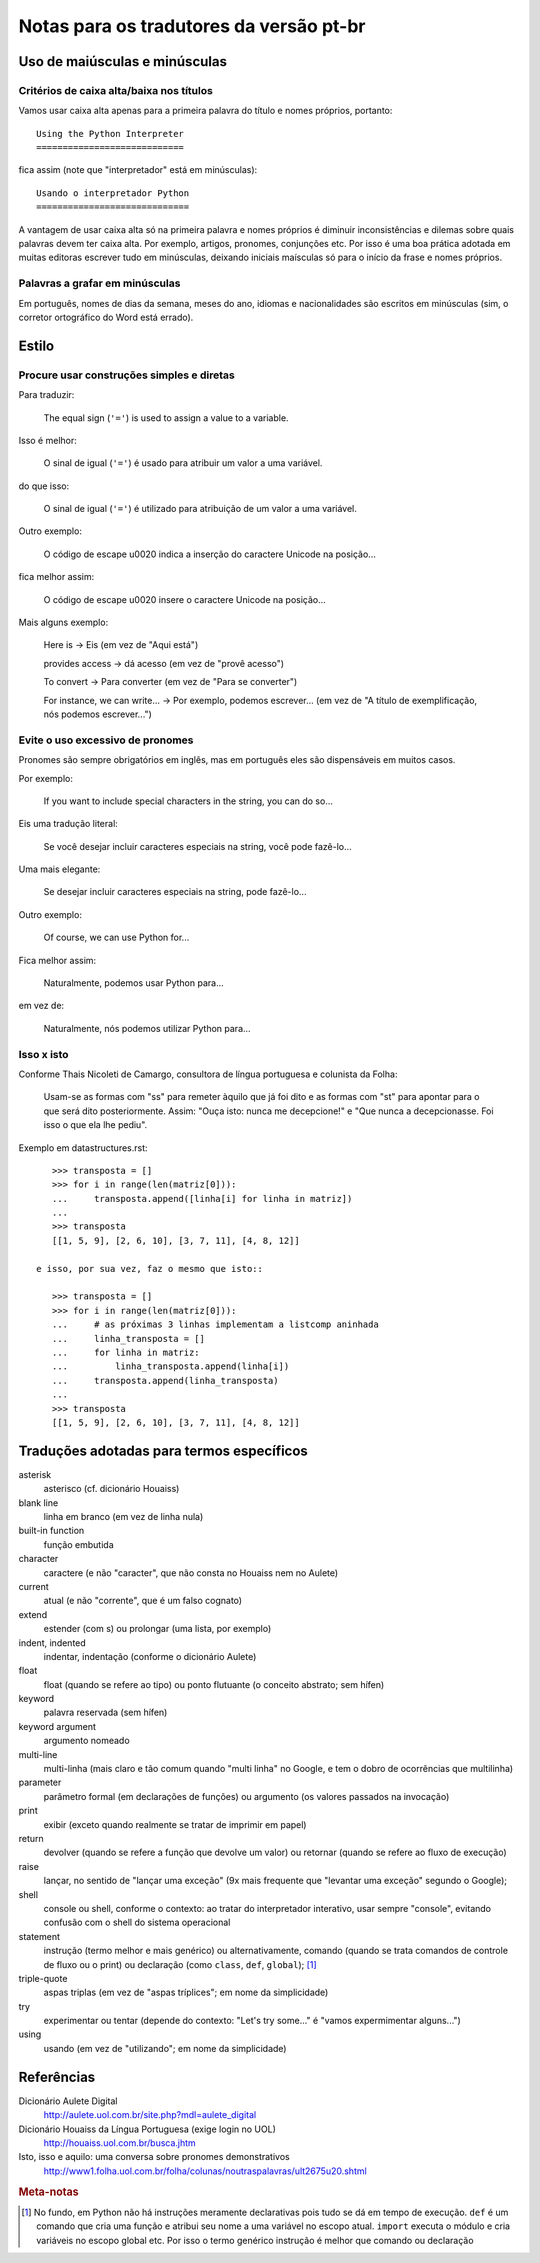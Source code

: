 
.. _notas-tradutores:

########################################
Notas para os tradutores da versão pt-br
########################################

Uso de maiúsculas e minúsculas
================================

Critérios de caixa alta/baixa nos títulos
------------------------------------------

Vamos usar caixa alta apenas para a primeira palavra do título e nomes próprios,
portanto::

  Using the Python Interpreter
  ============================

fica assim (note que "interpretador" está em minúsculas)::

  Usando o interpretador Python
  =============================

A vantagem de usar caixa alta só na primeira palavra e nomes próprios é
diminuir inconsistências e dilemas sobre quais palavras devem ter caixa alta.
Por exemplo, artigos, pronomes, conjunções etc. Por isso é uma boa prática
adotada em muitas editoras escrever tudo em minúsculas, deixando iniciais
maísculas só para o início da frase e nomes próprios.


Palavras a grafar em minúsculas
-------------------------------

Em português, nomes de dias da semana, meses do ano, idiomas e nacionalidades
são escritos em minúsculas (sim, o corretor ortográfico do Word está errado).


Estilo
======

Procure usar construções simples e diretas
-------------------------------------------

Para traduzir:

  The equal sign (``'='``) is used to assign a value to a variable.

Isso é melhor:

  O sinal de igual (``'='``) é usado para atribuir um valor a uma variável.

do que isso:

  O sinal de igual (``'='``) é utilizado para atribuição de um valor a uma variável.


Outro exemplo:

  O código de escape \u0020 indica a inserção do caractere Unicode na posição...

fica melhor assim:

  O código de escape \u0020 insere o caractere Unicode na posição...


Mais alguns exemplo:

  Here is -> Eis (em vez de "Aqui está")

  provides access -> dá acesso (em vez de "provê acesso")

  To convert -> Para converter (em vez de "Para se converter")

  For instance, we can write... -> Por exemplo, podemos escrever...
  (em vez de "A título de exemplificação, nós podemos escrever...")


Evite o uso excessivo de pronomes
---------------------------------

Pronomes são sempre obrigatórios em inglês, mas em português eles são
dispensáveis em muitos casos.

Por exemplo:

  If you want to include special characters in the string, you can do so...

Eis uma tradução literal:

  Se você desejar incluir caracteres especiais na string, você pode fazê-lo...

Uma mais elegante:

  Se desejar incluir caracteres especiais na string, pode fazê-lo...

Outro exemplo:

  Of course, we can use Python for...

Fica melhor assim:

  Naturalmente, podemos usar Python para...

em vez de:

  Naturalmente, nós podemos utilizar Python para...

Isso x isto
-----------

Conforme Thais Nicoleti de Camargo, consultora de língua portuguesa e
colunista da Folha:

  Usam-se as formas com "ss" para remeter àquilo que já foi dito e as formas com
  "st" para apontar para o que será dito posteriormente. Assim: "Ouça isto:
  nunca me decepcione!" e "Que nunca a decepcionasse. Foi isso o que ela lhe
  pediu".

Exemplo em datastructures.rst::

     >>> transposta = []
     >>> for i in range(len(matriz[0])):
     ...     transposta.append([linha[i] for linha in matriz])
     ...
     >>> transposta
     [[1, 5, 9], [2, 6, 10], [3, 7, 11], [4, 8, 12]]

  e isso, por sua vez, faz o mesmo que isto::

     >>> transposta = []
     >>> for i in range(len(matriz[0])):
     ...     # as próximas 3 linhas implementam a listcomp aninhada
     ...     linha_transposta = []
     ...     for linha in matriz:
     ...         linha_transposta.append(linha[i])
     ...     transposta.append(linha_transposta)
     ...
     >>> transposta
     [[1, 5, 9], [2, 6, 10], [3, 7, 11], [4, 8, 12]]


Traduções adotadas para termos específicos
==========================================

asterisk
  asterisco (cf. dicionário Houaiss)

blank line
  linha em branco (em vez de linha nula)

built-in function
  função embutida

character
  caractere (e não "caracter", que não consta no Houaiss nem no Aulete)

current
  atual (e não "corrente", que é um falso cognato)

extend
  estender (com s) ou prolongar (uma lista, por exemplo)

indent, indented
  indentar, indentação (conforme o dicionário Aulete)

float
  float (quando se refere ao tipo) ou ponto flutuante (o conceito
  abstrato; sem hífen)

keyword
  palavra reservada (sem hífen)

keyword argument
  argumento nomeado

multi-line
  multi-linha (mais claro e tão comum quando "multi linha" no
  Google, e tem o dobro de ocorrências que multilinha)

parameter
  parâmetro formal (em declarações de funções) ou argumento (os
  valores passados na invocação)

print
  exibir (exceto quando realmente se tratar de imprimir em papel)

return
  devolver (quando se refere a função que devolve um valor) ou retornar
  (quando se refere ao fluxo de execução)

raise
  lançar, no sentido de "lançar uma exceção" (9x mais frequente que "levantar
  uma exceção" segundo o Google);

shell
  console ou shell, conforme o contexto: ao tratar do interpretador
  interativo, usar sempre "console", evitando confusão com o shell do
  sistema operacional

statement
  instrução (termo melhor e mais genérico) ou alternativamente, comando
  (quando se trata comandos de controle de fluxo ou o print) ou declaração
  (como ``class``, ``def``, ``global``); [#]_

triple-quote
  aspas triplas (em vez de "aspas tríplices"; em nome da simplicidade)

try
  experimentar ou tentar (depende do contexto: "Let's try some..." é
  "vamos expermimentar alguns...")

using
  usando (em vez de "utilizando"; em nome da simplicidade)


Referências
============

Dicionário Aulete Digital
  http://aulete.uol.com.br/site.php?mdl=aulete_digital

Dicionário Houaiss da Língua Portuguesa (exige login no UOL)
  http://houaiss.uol.com.br/busca.jhtm

Isto, isso e aquilo: uma conversa sobre pronomes demonstrativos
  http://www1.folha.uol.com.br/folha/colunas/noutraspalavras/ult2675u20.shtml


.. rubric:: Meta-notas

.. [#] No fundo, em Python não há instruções meramente declarativas pois
  tudo se dá em tempo de execução. ``def`` é um comando que cria uma função
  e atribui seu nome a uma variável no escopo atual. ``import`` executa o
  módulo e cria variáveis no escopo global etc. Por isso o termo genérico
  instrução é melhor que comando ou declaração
